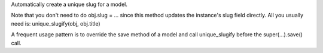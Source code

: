Automatically create a unique slug for a model.

Note that you don't need to do obj.slug = ... since this method updates the instance's slug field directly. All you usually need is: unique_slugify(obj, obj.title)

A frequent usage pattern is to override the save method of a model and call unique_slugify before the super(...).save() call.
